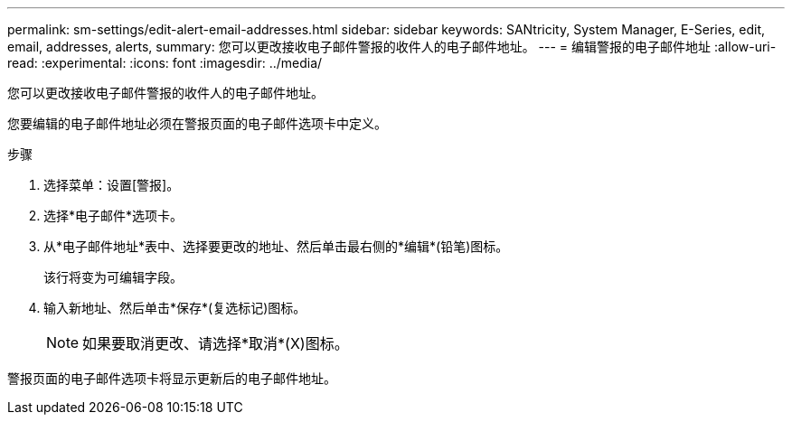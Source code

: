 ---
permalink: sm-settings/edit-alert-email-addresses.html 
sidebar: sidebar 
keywords: SANtricity, System Manager, E-Series, edit, email, addresses, alerts, 
summary: 您可以更改接收电子邮件警报的收件人的电子邮件地址。 
---
= 编辑警报的电子邮件地址
:allow-uri-read: 
:experimental: 
:icons: font
:imagesdir: ../media/


[role="lead"]
您可以更改接收电子邮件警报的收件人的电子邮件地址。

您要编辑的电子邮件地址必须在警报页面的电子邮件选项卡中定义。

.步骤
. 选择菜单：设置[警报]。
. 选择*电子邮件*选项卡。
. 从*电子邮件地址*表中、选择要更改的地址、然后单击最右侧的*编辑*(铅笔)图标。
+
该行将变为可编辑字段。

. 输入新地址、然后单击*保存*(复选标记)图标。
+
[NOTE]
====
如果要取消更改、请选择*取消*(X)图标。

====


警报页面的电子邮件选项卡将显示更新后的电子邮件地址。
